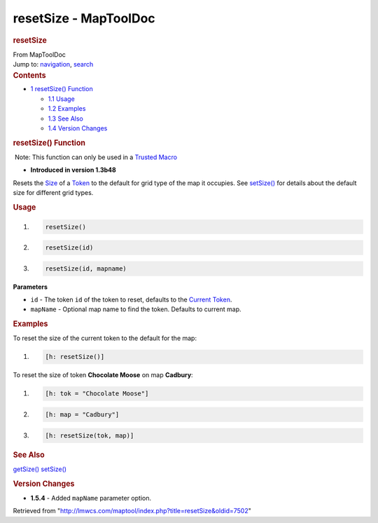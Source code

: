 ======================
resetSize - MapToolDoc
======================

.. contents::
   :depth: 3
..

.. container:: noprint
   :name: mw-page-base

.. container:: noprint
   :name: mw-head-base

.. container:: mw-body
   :name: content

   .. container:: mw-indicators

   .. rubric:: resetSize
      :name: firstHeading
      :class: firstHeading

   .. container:: mw-body-content
      :name: bodyContent

      .. container::
         :name: siteSub

         From MapToolDoc

      .. container::
         :name: contentSub

      .. container:: mw-jump
         :name: jump-to-nav

         Jump to: `navigation <#mw-head>`__, `search <#p-search>`__

      .. container:: mw-content-ltr
         :name: mw-content-text

         .. container:: toc
            :name: toc

            .. container::
               :name: toctitle

               .. rubric:: Contents
                  :name: contents

            -  `1 resetSize() Function <#resetSize.28.29_Function>`__

               -  `1.1 Usage <#Usage>`__
               -  `1.2 Examples <#Examples>`__
               -  `1.3 See Also <#See_Also>`__
               -  `1.4 Version Changes <#Version_Changes>`__

         .. rubric:: resetSize() Function
            :name: resetsize-function

         .. container::

             Note: This function can only be used in a `Trusted
            Macro <Trusted_Macro>`__

         .. container:: template_version

            • **Introduced in version 1.3b48**

         .. container:: template_description

            Resets the `Size <Size>`__ of a
            `Token <Token>`__ to the default for grid type
            of the map it occupies. See
            `setSize() <setSize>`__ for details about the
            default size for different grid types.

         .. rubric:: Usage
            :name: usage

         .. container:: mw-geshi mw-code mw-content-ltr

            .. container:: mtmacro source-mtmacro

               #. .. code-block:: none

                     resetSize()

               #. .. code-block:: none

                     resetSize(id)

               #. .. code-block:: none

                     resetSize(id, mapname)

         **Parameters**

         -  ``id`` - The token ``id`` of the token to reset, defaults to
            the `Current Token <Current_Token>`__.
         -  ``mapName`` - Optional map name to find the token. Defaults
            to current map.

         .. rubric:: Examples
            :name: examples

         .. container:: template_examples

            To reset the size of the current token to the default for
            the map:

            .. container:: mw-geshi mw-code mw-content-ltr

               .. container:: mtmacro source-mtmacro

                  #. .. code-block:: none

                        [h: resetSize()]

            To reset the size of token **Chocolate Moose** on map
            **Cadbury**:

            .. container:: mw-geshi mw-code mw-content-ltr

               .. container:: mtmacro source-mtmacro

                  #. .. code-block:: none

                        [h: tok = "Chocolate Moose"]

                  #. .. code-block:: none

                        [h: map = "Cadbury"]

                  #. .. code-block:: none

                        [h: resetSize(tok, map)]

         .. rubric:: See Also
            :name: see-also

         .. container:: template_also

            `getSize() <getSize>`__
            `setSize() <setSize>`__

         .. rubric:: Version Changes
            :name: version-changes

         .. container:: template_changes

            -  **1.5.4** - Added ``mapName`` parameter option.

      .. container:: printfooter

         Retrieved from
         "http://lmwcs.com/maptool/index.php?title=resetSize&oldid=7502"

